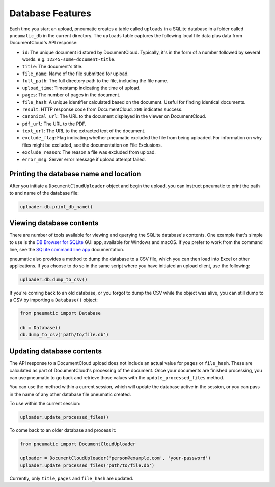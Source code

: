 Database Features
==================

Each time you start an upload, pneumatic creates a table called ``uploads`` in a SQLite database in a folder called ``pneumatic_db`` in the current directory. The ``uploads`` table captures the following local file data plus data from DocumentCloud's API response:

* ``id``: The unique document id stored by DocumentCloud. Typically, it's in the form of a number followed by several words. e.g. ``12345-some-document-title``.
* ``title``: The document's title.
* ``file_name``: Name of the file submitted for upload.
* ``full_path``: The full directory path to the file, including the file name.
* ``upload_time``: Timestamp indicating the time of upload.
* ``pages``: The number of pages in the document.
* ``file_hash``: A unique identifier calculated based on the document. Useful for finding identical documents.
* ``result``: HTTP response code from DocumentCloud. ``200`` indicates success.
* ``canonical_url``: The URL to the document displayed in the viewer on DocumentCloud.
* ``pdf_url``: The URL to the PDF.
* ``text_url``: The URL to the extracted text of the document.
* ``exclude_flag``: Flag indicating whether pneumatic excluded the file from being uploaded. For information on why files might be excluded, see the documentation on File Exclusions.
* ``exclude_reason``: The reason a file was excluded from upload.
* ``error_msg``: Server error message if upload attempt failed.

Printing the database name and location
---------------------------------------

After you initiate a ``DocumentCloudUploader`` object and begin the upload, you can instruct pneumatic to print the path to and name of the database file:

.. code-block:: python

    uploader.db.print_db_name()


Viewing database contents
-------------------------

There are number of tools available for viewing and querying the SQLite database's contents. One example that's simple to use is the `DB Browser for SQLite <http://sqlitebrowser.org/>`_ GUI app, available for Windows and macOS. If you prefer to work from the command line, see the `SQLite command line app <https://sqlite.org/cli.html>`_ documentation.

pneumatic also provides a method to dump the database to a CSV file, which you can then load into Excel or other applications. If you choose to do so in the same script where you have initiated an upload client, use the following:

.. code-block:: python

    uploader.db.dump_to_csv()

If you're coming back to an old database, or you forgot to dump the CSV while the object was alive, you can still dump to a CSV by importing a ``Database()`` object:

.. code-block:: python

    from pneumatic import Database

    db = Database()
    db.dump_to_csv('path/to/file.db')

Updating database contents
--------------------------

The API response to a DocumentCloud upload does not include an actual value for ``pages`` or ``file_hash``. These are calculated as part of DocumentCloud's processing of the document. Once your documents are finished processing, you can use pneumatic to go back and retrieve those values with the ``update_processed_files`` method.

You can use the method within a current session, which will update the database active in the session, or you can pass in the name of any other database file pneumatic created.

To use within the current session:

.. code-block:: python

    uploader.update_processed_files()

To come back to an older database and process it:

.. code-block:: python

    from pneumatic import DocumentCloudUploader

    uploader = DocumentCloudUploader('person@example.com', 'your-password')
    uploader.update_processed_files('path/to/file.db')

Currently, only ``title``, ``pages`` and ``file_hash`` are updated.

